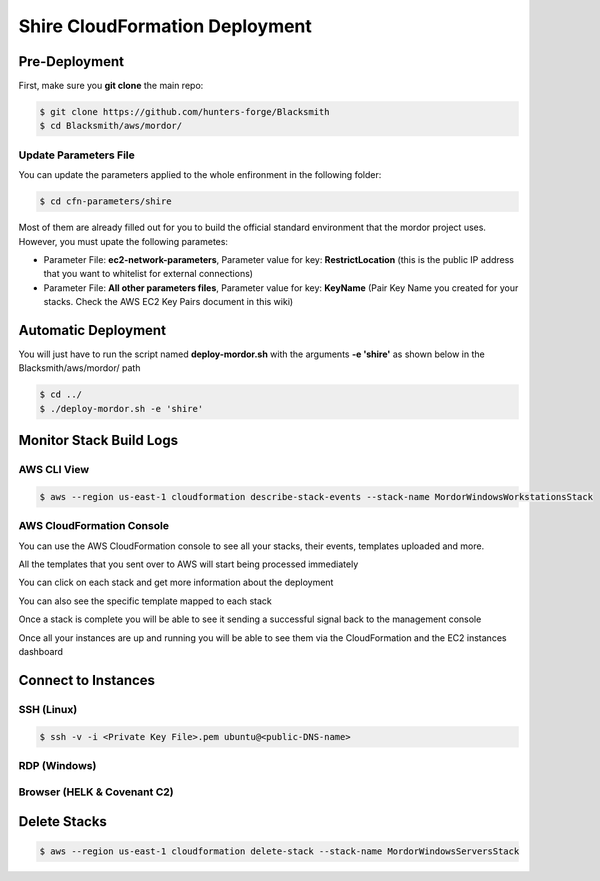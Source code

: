 Shire CloudFormation Deployment
===============================

Pre-Deployment
##############

First, make sure you **git clone** the main repo:

.. code-block:: console

    $ git clone https://github.com/hunters-forge/Blacksmith
    $ cd Blacksmith/aws/mordor/

Update Parameters File
**********************

You can update the parameters applied to the whole enfironment in the following folder:

.. code-block:: console

    $ cd cfn-parameters/shire

Most of them are already filled out for you to build the official standard environment that the mordor project uses.
However, you must upate the following parametes:

* Parameter File: **ec2-network-parameters**, Parameter value for key: **RestrictLocation** (this is the public IP address that you want to whitelist for external connections)
* Parameter File: **All other parameters files**, Parameter value for key: **KeyName** (Pair Key Name you created for your stacks. Check the AWS EC2 Key Pairs document in this wiki)

Automatic Deployment
####################

You will just have to run the script named **deploy-mordor.sh** with the arguments **-e 'shire'** as shown below in the Blacksmith/aws/mordor/ path

.. code-block:: console

    $ cd ../
    $ ./deploy-mordor.sh -e 'shire'

Monitor Stack Build Logs
########################

AWS CLI View
************

.. code-block:: console

    $ aws --region us-east-1 cloudformation describe-stack-events --stack-name MordorWindowsWorkstationsStack

AWS CloudFormation Console
**************************

You can use the AWS CloudFormation console to see all your stacks, their events, templates uploaded and more.

.. image:: _static/CFN-Services-CloudFormation.png
    :alt: The Shire
    :scale: 30%

All the templates that you sent over to AWS will start being processed immediately

.. image:: _static/CFN-Stacks-Console.png
    :alt: The Shire
    :scale: 30%

You can click on each stack and get more information about the deployment

.. image:: _static/CFN-Stack-Workstations-Events.png
    :alt: The Shire
    :scale: 30%

You can also see the specific template mapped to each stack

.. image:: _static/CFN-Stack-Workstations-Template.png
    :alt: The Shire
    :scale: 30%

Once a stack is complete you will be able to see it sending a successful signal back to the management console

.. image:: _static/CFN-Stack-DC-Complete.png
    :alt: The Shire
    :scale: 30%

Once all your instances are up and running you will be able to see them via the CloudFormation and the EC2 instances dashboard

.. image:: _static/CFN-Stacks-AllComplete.png
    :alt: The Shire
    :scale: 30%

.. image:: _static/CFN-EC2-Running.png
    :alt: The Shire
    :scale: 30%

Connect to Instances
####################

SSH (Linux)
***********

.. code-block:: console

    $ ssh -v -i <Private Key File>.pem ubuntu@<public-DNS-name>


RDP (Windows)
*************

.. image:: _static/CFN-Stack-DC-AD.png
    :alt: The Shire
    :scale: 40%

Browser (HELK & Covenant C2)
****************************

.. image:: _static/CFN-Stack-HELK-Kibana.png
    :alt: The Shire
    :scale: 40%

.. image:: _static/CFN-Stack-C2-Covenant.png
    :alt: The Shire
    :scale: 40%

Delete Stacks
#############

.. code-block:: console

    $ aws --region us-east-1 cloudformation delete-stack --stack-name MordorWindowsServersStack
